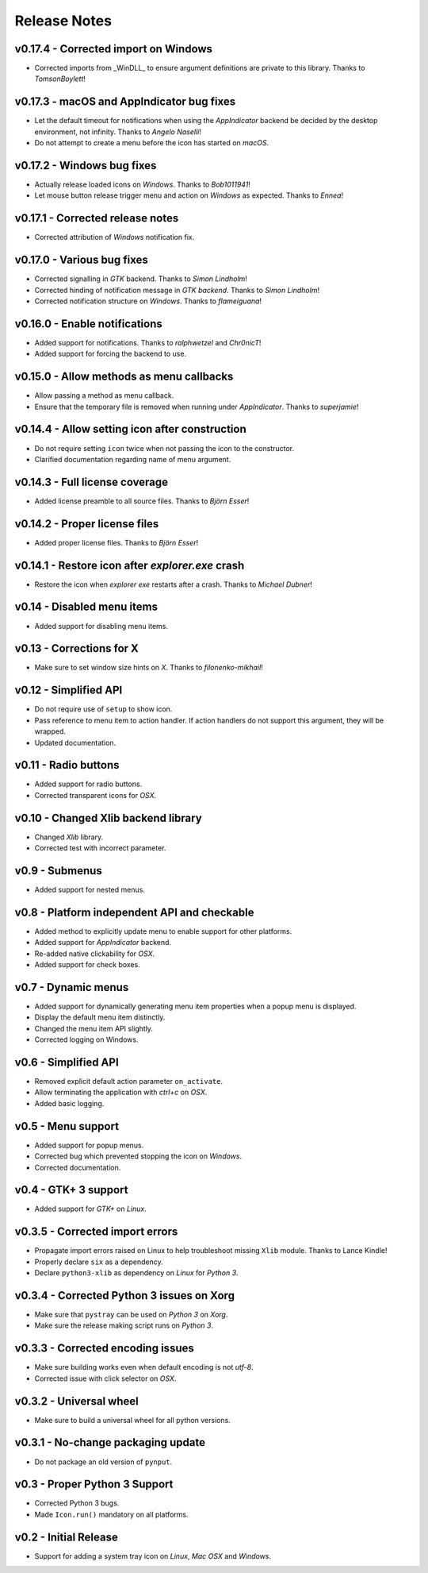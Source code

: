 Release Notes
=============

v0.17.4 - Corrected import on Windows
-------------------------------------
*  Corrected imports from _WinDLL_ to ensure argument definitions are private
   to this library. Thanks to *TomsonBoylett*!


v0.17.3 - macOS and AppIndicator bug fixes
------------------------------------------
*  Let the default timeout for notifications when using the *AppIndicator*
   backend be decided by the desktop environment, not infinity. Thanks to
   *Angelo Naselli*!
*  Do not attempt to create a menu before the icon has started on *macOS*.


v0.17.2 - Windows bug fixes
---------------------------
*  Actually release loaded icons on *Windows*. Thanks to *Bob1011941*!
*  Let mouse button release trigger menu and action on *Windows* as expected.
   Thanks to *Ennea*!


v0.17.1 - Corrected release notes
---------------------------------
*  Corrected attribution of *Windows* notification fix.


v0.17.0 - Various bug fixes
---------------------------
*  Corrected signalling in *GTK* backend. Thanks to *Simon Lindholm*!
*  Corrected hinding of notification message in *GTK backend*. Thanks to *Simon
   Lindholm*!
*  Corrected notification structure on *Windows*. Thanks to *flameiguana*!


v0.16.0 - Enable notifications
------------------------------
*  Added support for notifications. Thanks to *ralphwetzel* and *Chr0nicT*!
*  Added support for forcing the backend to use.


v0.15.0 - Allow methods as menu callbacks
-----------------------------------------
*  Allow passing a method as menu callback.
*  Ensure that the temporary file is removed when running under *AppIndicator*.
   Thanks to *superjamie*!


v0.14.4 - Allow setting icon after construction
-----------------------------------------------
*  Do not require setting ``icon`` twice when not passing the icon to the
   constructor.
*  Clarified documentation regarding name of menu argument.


v0.14.3 - Full license coverage
-------------------------------
*  Added license preamble to all source files. Thanks to *Björn Esser*!


v0.14.2 - Proper license files
------------------------------
*  Added proper license files. Thanks to *Björn Esser*!


v0.14.1 - Restore icon after *explorer.exe* crash
-------------------------------------------------
*  Restore the icon when *explorer exe* restarts after a crash. Thanks to
   *Michael Dubner*!


v0.14 - Disabled menu items
---------------------------
*  Added support for disabling menu items.


v0.13 - Corrections for X
-------------------------
*  Make sure to set window size hints on *X*. Thanks to *filonenko-mikhail*!


v0.12 - Simplified API
----------------------
*  Do not require use of ``setup`` to show icon.
*  Pass reference to menu item to action handler. If action handlers do not
   support this argument, they will be wrapped.
*  Updated documentation.


v0.11 - Radio buttons
---------------------
*  Added support for radio buttons.
*  Corrected transparent icons for *OSX*.


v0.10 - Changed Xlib backend library
------------------------------------
*  Changed *Xlib* library.
*  Corrected test with incorrect parameter.


v0.9 - Submenus
---------------
*  Added support for nested menus.


v0.8 - Platform independent API and checkable
---------------------------------------------
*  Added method to explicitly update menu to enable support for other platforms.
*  Added support for *AppIndicator* backend.
*  Re-added native clickability for *OSX*.
*  Added support for check boxes.


v0.7 - Dynamic menus
--------------------
*  Added support for dynamically generating menu item properties when a popup
   menu is displayed.
*  Display the default menu item distinctly.
*  Changed the menu item API slightly.
*  Corrected logging on Windows.


v0.6 - Simplified API
---------------------
*  Removed explicit default action parameter ``on_activate``.
*  Allow terminating the application with *ctrl+c* on *OSX*.
*  Added basic logging.


v0.5 - Menu support
-------------------
*  Added support for popup menus.
*  Corrected bug which prevented stopping the icon on *Windows*.
*  Corrected documentation.


v0.4 - GTK+ 3 support
---------------------
*  Added support for *GTK+* on *Linux*.


v0.3.5 - Corrected import errors
--------------------------------
*  Propagate import errors raised on Linux to help troubleshoot missing
   ``Xlib`` module. Thanks to Lance Kindle!
*  Properly declare ``six`` as a dependency.
*  Declare ``python3-xlib`` as dependency on *Linux* for *Python 3*.


v0.3.4 - Corrected Python 3 issues on Xorg
------------------------------------------
*  Make sure that ``pystray`` can be used on *Python 3* on *Xorg*.
*  Make sure the release making script runs on *Python 3*.


v0.3.3 - Corrected encoding issues
----------------------------------
*  Make sure building works even when default encoding is not *utf-8*.
*  Corrected issue with click selector on *OSX*.


v0.3.2 - Universal wheel
------------------------
*  Make sure to build a universal wheel for all python versions.


v0.3.1 - No-change packaging update
-----------------------------------
*  Do not package an old version of ``pynput``.


v0.3 - Proper Python 3 Support
------------------------------
*  Corrected Python 3 bugs.
*  Made ``Icon.run()`` mandatory on all platforms.


v0.2 - Initial Release
----------------------
*  Support for adding a system tray icon on *Linux*, *Mac OSX* and *Windows*.

